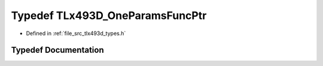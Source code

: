 .. _exhale_typedef_tlx493d__types_8h_1a8de46b1202589ad6f8747cfb5f89250c:

Typedef TLx493D_OneParamsFuncPtr
================================

- Defined in :ref:`file_src_tlx493d_types.h`


Typedef Documentation
---------------------


.. doxygentypedef:: TLx493D_OneParamsFuncPtr
   :project: XENSIV 3D Magnetic Sensors Arduino Library